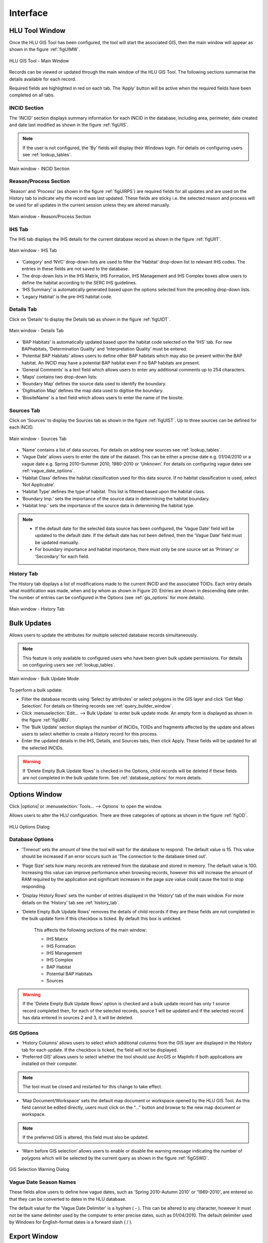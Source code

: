 .. index::
	single: Windows

*********
Interface
*********

.. index::
	single: Windows; Main window

.. _main_window:

HLU Tool Window
===============

Once the HLU GIS Tool has been configured, the tool will start the associated GIS, then the main window will appear as shown in the figure :ref:`figUIMW`.

.. _figUIMW:

.. figure:: ../images/figures/UserInterfaceMainWindow.png
	:align: center
	:scale: 60

	HLU GIS Tool - Main Window


Records can be viewed or updated through the main window of the HLU GIS Tool. The following sections summarise the details available for each record. 

Required fields are highlighted in red on each tab. The ‘Apply’ button will be active when the required fields have been completed on all tabs.

.. raw:: latex

	\newpage

.. _incid_section:

INCID Section
-------------

The ‘INCID’ section displays summary information for each INCID in the database, including area, perimeter, date created and date last modified as shown in the figure :ref:`figUIIS`.

.. Note:: If the user is not configured, the ‘By’ fields will display their Windows login. For details on configuring users see :ref:`lookup_tables`.

.. _figUIIS:

.. figure:: ../images/figures/UserInterfaceIncidSection.png
	:align: center
	:scale: 85

	Main window - INCID Section

.. _reason_section:

Reason/Process Section
----------------------

‘Reason’ and ‘Process’ (as shown in the figure :ref:`figUIRPS`) are required fields for all updates and are used on the History tab to indicate why the record was last updated. These fields are sticky i.e. the selected reason and process will be used for all updates in the current session unless they are altered manually.

.. _figUIRPS:

.. figure:: ../images/figures/UserInterfaceReasonProcessSection.png
	:align: center
	:scale: 85

	Main window - Reason/Process Section


.. _ihs_tab:

IHS Tab
-------

The IHS tab displays the IHS details for the current database record as shown in the figure :ref:`figUIIT`.

.. _figUIIT:

.. figure:: ../images/figures/UserInterfaceIHSTab.png
	:align: center
	:scale: 85

	Main window - IHS Tab

* ‘Category’ and ‘NVC’ drop-down lists are used to filter the ‘Habitat’ drop-down list to relevant IHS codes. The entries in these fields are not saved to the database.
* The drop-down lists in the IHS Matrix, IHS Formation, IHS Management and IHS Complex boxes allow users to define the habitat according to the SERC IHS guidelines.
* ‘IHS Summary’ is automatically generated based upon the options selected from the preceding drop-down lists.
* ‘Legacy Habitat’ is the pre-IHS habitat code.

.. _details_tab:

Details Tab
-----------

Click on ‘Details’ to display the Details tab as shown in the figure :ref:`figUIDT`.

.. _figUIDT:

.. figure:: ../images/figures/UserInterfaceDetailsTab.png
	:align: center
	:scale: 85

	Main window - Details Tab

* ‘BAP Habitats’ is automatically updated based upon the habitat code selected on the ‘IHS’ tab. For new BAPhabitats, ‘Determination Quality’ and ‘Interpretation Quality’ must be entered.
* ‘Potential BAP Habitats’ allows users to define other BAP habitats which may also be present within the BAP habitat. An INCID may have a potential BAP habitat even if no BAP habitats are present.
* ‘General Comments’ is a text field which allows users to enter any additional comments up to 254 characters.
* ‘Maps’ contains two drop-down lists:
* ‘Boundary Map’ defines the source data used to identify the boundary.
* ‘Digitisation Map’ defines the map data used to digitise the boundary.
* ‘BiositeName’ is a text field which allows users to enter the name of the biosite.

.. _source_tab:

Sources Tab
-----------

Click on ‘Sources’ to display the Sources tab as shown in the figure :ref:`figUIST`. Up to three sources can be defined for each INCID.

.. _figUIST:

.. figure:: ../images/figures/UserInterfaceSourcesTab.png
	:align: center
	:scale: 85

	Main window - Sources Tab

* ‘Name’ contains a list of data sources. For details on adding new sources see :ref:`lookup_tables`.
* ‘Vague Date’ allows users to enter the date of the dataset. This can be either a precise date e.g. 01/04/2010 or a vague date e.g. Spring 2010-Summer 2010, 1980-2010 or ‘Unknown’. For details on configuring vague dates see :ref:`vague_date_options`.
* ‘Habitat Class’ defines the habitat classification used for this data source. If no habitat classification is used, select ‘Not Applicable’.
* ‘Habitat Type’ defines the type of habitat. This list is filtered based upon the habitat class.
* ‘Boundary Imp.’ sets the importance of the source data in determining the habitat boundary.
* ‘Habitat Imp.’ sets the importance of the source data in determining the habitat type.


.. Note::

	* If the default date for the selected data source has been configured, the ‘Vague Date’ field will be updated to the default date. If the default date has not been defined, then the ‘Vague Date’ field must be updated manually.
	* For boundary importance and habitat importance, there must only be one source set as ‘Primary’ or ‘Secondary’ for each field.

.. _history_tab:

History Tab
-----------

The History tab displays a list of modifications made to the current INCID and the associated TOIDs. Each entry details what modification was made, when and by whom as shown in Figure 20. Entries are shown in descending date order. The number of entries can be configured in the Options (see :ref:`gis_options` for more details).

.. _figUIHT:

.. figure:: ../images/figures/UserInterfaceHistoryTab.png
	:align: center
	:scale: 85

	Main window - History Tab


.. raw:: latex

	\newpage

.. index::
	single: Bulk updates

.. _bulk_update_window:

Bulk Updates
============

Allows users to update the attributes for multiple selected database records simultaneously.

.. Note:: This feature is only available to configured users who have been given bulk update permissions. For details on configuring users see :ref:`lookup_tables`.

.. _figUIBU:

.. figure:: ../images/figures/UserInterfaceBulkUpdate.png
	:align: center
	:scale: 70

	Main window - Bulk Update Mode

To perform a bulk update:

* Filter the database records using ‘Select by attributes’ or select polygons in the GIS layer and click ‘Get Map Selection’. For details on filtering records see :ref:`query_builder_window`.

* Click :menuselection:`Edit... --> Bulk Update` to enter bulk update mode. An empty form is displayed as shown in the figure :ref:`figUIBU`.

* The ‘Bulk Update’ section displays the number of INCIDs, TOIDs and fragments affected by the update and allows users to select whether to create a History record for this process.

* Enter the updated details in the IHS, Details, and Sources tabs, then click Apply. These fields will be updated for all the selected INCIDs.

.. Warning:: If ‘Delete Empty Bulk Update Rows’ is checked in the Options, child records will be deleted if these fields are not completed in the bulk update form. See :ref:`database_options` for more details.


.. raw:: latex

	\newpage

.. index::
	single: Windows; Options window

.. _options_window:

Options Window
==============

Click |options| or :menuselection:`Tools... --> Options` to open the window.

Allows users to alter the HLU configuration. There are three categories of options as shown in the figure :ref:`figOD`.

.. _figOD:

.. figure:: ../images/figures/OptionsDialog.png
	:align: center
	:scale: 90

	HLU Options Dialog

.. _database_options:

Database Options
----------------

* ‘Timeout’ sets the amount of time the tool will wait for the database to respond. The default value is 15. This value should be increased if an error occurs such as ‘The connection to the database timed out’.
* ‘Page Size’ sets how many records are retrieved from the database and stored in memory. The default value is 100. Increasing this value can improve performance when browsing records, however this will increase the amount of RAM required by the application and significant increases in the page size value could cause the tool to stop responding.
* ‘Display History Rows’ sets the number of entries displayed in the ‘History’ tab of the main window. For more details on the ‘History’ tab see :ref:`history_tab`.
* ‘Delete Empty Bulk Update Rows’ removes the details of child records if they are these fields are not completed in the bulk update form if this checkbox is ticked. By default this box is unticked.

	This affects the following sections of the main window:

	* IHS Matrix
	* IHS Formation
	* IHS Management
	* IHS Complex
	* BAP Habitat
	* Potential BAP Habitats
	* Sources

.. Warning::

	If the 'Delete Empty Bulk Update Rows' option is checked and a bulk update record has only 1 source record completed then, for each of the selected records, source 1 will be updated and if the selected record has data entered in sources 2 and 3, it will be deleted.

.. _gis_options:

GIS Options
-----------

* ‘History Columns’ allows users to select which additional columns from the GIS layer are displayed in the History tab for each update. If the checkbox is ticked, the field will not be displayed.
* ‘Preferred GIS’ allows users to select whether the tool should use ArcGIS or MapInfo if both applications are installed on their computer. 

.. Note:: The tool must be closed and restarted for this change to take effect.

* ‘Map Document/Workspace’ sets the default map document or workspace opened by the HLU GIS Tool. As this field cannot be edited directly, users must click on the “…” button and browse to the new map document or workspace. 

.. Note:: If the preferred GIS is altered, this field must also be updated.

* ‘Warn before GIS selection’ allows users to enable or disable the warning message indicating the number of polygons which will be selected by the current query as shown in the figure :ref:`figGSWD`.

.. _figGSWD:

.. figure:: ../images/figures/GISSelectionWarningDialog.png
	:align: center

	GIS Selection Warning Dialog

.. _vague_date_options:

Vague Date Season Names
-----------------------

These fields allow users to define how vague dates, such as 'Spring 2010-Autumn 2010' or '1989-2010', are entered so that they can be converted to dates in the HLU database.

The default value for the ‘Vague Date Delimiter’ is a hyphen ( - ). This can be altered to any character, however it must not be the same delimiter used by the computer to enter precise dates, such as 01/04/2010. The default delimiter used by Windows for English-format dates is a forward slash ( / ).


.. raw:: latex

	\newpage

.. index::
	single: Windows; Export window

.. _export_window:

Export Window
=============

Click |export| or :menuselection:`File... --> Export` to open the window.

Allows users to export data from the HLU database to a GIS layer using a pre-defined export format (see the figure :ref:`figED`).

For details on defining export formats see :ref:`configuring_exports`.

.. _figED:

.. figure:: ../images/figures/ExportDialog.png
	:align: center

	Export Dialog

* Select one of the export formats from the drop-down list.

* If the database records have been filtered, the 'Selected only' checkbox is automatically ticked as shown in Figure 2 and only the records related to the selected INCIDs will be exported. Untick this checkbox to export all records. For details on how to filter records see :ref:`query_builder_window`.

* The 'Export Descriptions' checkbox replaces habitat codes with textual descriptions. This feature is only available for ArcGIS users due to record length restrictions in MapInfo.


.. raw:: latex

	\newpage

.. index::
	single: Windows; Query Builder window

.. _query_builder_window:

Select by Attributes - Query Builder Window
===========================================

Click |selectbyattr| or :menuselection:`Select... --> Select by Attributes` to open the window.

Allows users to filter the database records using the query builder shown in the figure :ref:`figQB`.

.. _figQB:

.. figure:: ../images/figures/QueryBuilder.png
	:align: center

	HLU Query Builder


* Boolean Operator allows users to perform logical selections using:

	* 'AND'
	* 'AND NOT'
	* 'OR'
	* 'OR NOT'.

.. Note:: The value of the ‘Boolean Operator’ field on the first row is not used.

* ‘(‘ and ‘)’ fields allow users to add additional brackets as shown in the example in the figure :ref:`figQB` to define how the query is executed.
* ‘Table’ and ‘Column’ define the table and field to be searched.
* ‘Operator’ provides a drop-down list of the available operators as shown in the figure :ref:`figSOL`.
* Value’ is the value to search for. Values can either be entered as text or selected from the drop-down list (where available).

.. _figSOL:

.. figure:: ../images/figures/SQLOperatorList.png
	:align: center

	List of Operators

Once users have entered the values for the current row, click on another row in the query builder to confirm the entry and enable the ‘OK’ button.

If a mistake has been made when entering the selection criteria, click on the grey box to the left of ‘Boolean Operator’ to select the row, then press the keyboard :kbd:`Delete` key to remove it.


.. Tip:: If features are likely to be selected from multiple INCIDs it will typically be much quicker to select features in the GIS (if the available attributes are sufficient for the selection) then use ‘Get Map Selection’.


.. raw:: latex

	\newpage

.. index::
	single: Windows; Switch GIS Layer window

.. _switch_layer_window:

Switch GIS Layer Window
=======================

Click |switch| or :menuselection:`Tools... --> Switch GIS Layer` to open the window.

Allows users to switch between GIS layers by selecting a different layer in the drop-down list (see the figure :ref:`figSGLD`). Only layers from the current workspace/document that are valid HLU layers (i.e. have the correct attribute names and formats) will appear in the drop-down list.

.. _figSGLD:

.. figure:: ../images/figures/SwitchGISLayerDialog.png
	:align: center

	Switch GIS Layer Dialog

.. note::

	The currently active GIS layer is automatically selected in the drop-down list when the Switch GIS Layer window opens. The active layer also appears in the main window title bar.

